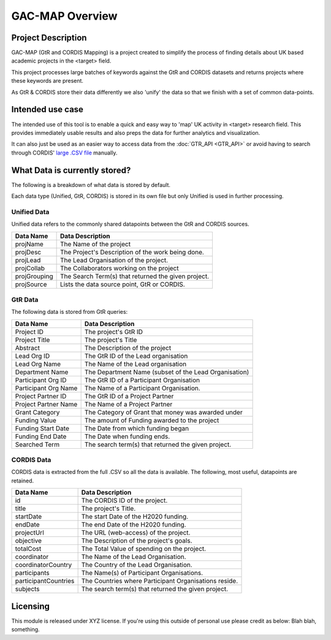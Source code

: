 GAC-MAP Overview
####################

Project Description
=====================

GAC-MAP (GtR and CORDIS Mapping) is a project created to simplify the process of finding details about UK based academic projects in the <target> field.

This project processes large batches of keywords against the GtR and CORDIS datasets and returns projects where these keywords are present.

As GtR & CORDIS store their data differently we also 'unify' the data so that we finish with a set of common data-points.

Intended use case
=======================
The intended use of this tool is to enable a quick and easy way to 'map' UK activity in <target> research field. This provides immediately usable results and also preps the data for further analytics and visualization.

It can also just be used as an easier way to access data from the
:doc:`GTR_API <GTR_API>`
or avoid having to search through CORDIS'
`large .CSV file <https://data.europa.eu/euodp/data/dataset/cordisH2020projects/resource/010f269b-9ee3-45a0-afea-c43aa1ef61ac>`_
manually.


What Data is currently stored?
================================

The following is a breakdown of what data is stored by default.

Each data type (Unified, GtR, CORDIS) is stored in its own file but only Unified is used in further processing.

Unified Data
----------------------------

Unified data refers to the commonly shared datapoints between the GtR and CORDIS sources.

+-------------+------------------------------------------------------------+
| Data Name   |     Data Description                                       |
+=============+============================================================+
| projName    |     The Name of the project                                |
+-------------+------------------------------------------------------------+
| projDesc    |     The Project's Description of the work being done.      |
+-------------+------------------------------------------------------------+
| projLead    |     The Lead Organisation of the project.                  |
+-------------+------------------------------------------------------------+
| projCollab  |     The Collaborators working on the project               |
+-------------+------------------------------------------------------------+
| projGrouping|     The Search Term(s) that returned the given project.    |
+-------------+------------------------------------------------------------+
| projSource  |     Lists the data source point, GtR or CORDIS.            |
+-------------+------------------------------------------------------------+

GtR Data
----------------------
The following data is stored from GtR queries:

+----------------------+------------------------------------------------------------+
| Data Name            |     Data Description                                       |
+======================+============================================================+
| Project ID           |     The project's GtR ID                                   |
+----------------------+------------------------------------------------------------+
| Project Title        |     The project's Title                                    |
+----------------------+------------------------------------------------------------+
| Abstract             |     The Description of the project                         |
+----------------------+------------------------------------------------------------+
| Lead Org ID          |     The GtR ID of the Lead organisation                    |
+----------------------+------------------------------------------------------------+
| Lead Org Name        |     The Name of the Lead organisation                      |
+----------------------+------------------------------------------------------------+
| Department Name      |     The Department Name (subset of the Lead Organisation)  |
+----------------------+------------------------------------------------------------+
| Participant Org ID   |     The GtR ID of a Participant Organisation               |
+----------------------+------------------------------------------------------------+
| Participant Org Name |     The Name of a Participant Organisation.                |
+----------------------+------------------------------------------------------------+
| Project Partner ID   |     The GtR ID of a Project Partner                        |
+----------------------+------------------------------------------------------------+
| Project Partner Name |     The Name of a Project Partner                          |
+----------------------+------------------------------------------------------------+
| Grant Category       |     The Category of Grant that money was awarded under     |
+----------------------+------------------------------------------------------------+
| Funding Value        |     The amount of Funding awarded to the project           |
+----------------------+------------------------------------------------------------+
| Funding Start Date   |     The Date from which funding began                      |
+----------------------+------------------------------------------------------------+
| Funding End Date     |     The Date when funding ends.                            |
+----------------------+------------------------------------------------------------+
| Searched Term        |     The search term(s) that returned the given project.    |
+----------------------+------------------------------------------------------------+

CORDIS Data
-------------------
CORDIS data is extracted from the full .CSV so all the data is available. The following, most useful, datapoints are retained.


+----------------------+------------------------------------------------------------+
| Data Name            |     Data Description                                       |
+======================+============================================================+
| id                   |     The CORDIS ID of the project.                          |
+----------------------+------------------------------------------------------------+
| title                |     The project's Title.                                   |
+----------------------+------------------------------------------------------------+
| startDate            |     The start Date of the H2020 funding.                   |
+----------------------+------------------------------------------------------------+
| endDate              |     The end Date of the H2020 funding.                     |
+----------------------+------------------------------------------------------------+
| projectUrl           |     The URL (web-access) of the project.                   |
+----------------------+------------------------------------------------------------+
| objective            |     The Description of the project's goals.                |
+----------------------+------------------------------------------------------------+
| totalCost            |     The Total Value of spending on the project.            |
+----------------------+------------------------------------------------------------+
| coordinator          |     The Name of the Lead Organisation.                     |
+----------------------+------------------------------------------------------------+
| coordinatorCountry   |     The Country of the Lead Organisation.                  |
+----------------------+------------------------------------------------------------+
| participants         |     The Name(s) of Participant Organisations.              |
+----------------------+------------------------------------------------------------+
| participantCountries |     The Countries where Participant Organisations reside.  |
+----------------------+------------------------------------------------------------+
| subjects             |     The search term(s) that returned the given project.    |
+----------------------+------------------------------------------------------------+

Licensing
==========================

This module is released under XYZ license.
If you're using this outside of personal use please credit as below:
Blah blah, something.
